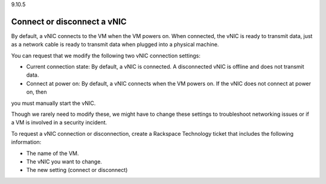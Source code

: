 .. _change-vnic-type:

9.10.5

============================
Connect or disconnect a vNIC
============================

By default, a vNIC connects to the VM when the VM powers on. When connected, 
the vNIC is ready to transmit data, just as a network cable is ready 
to transmit data when plugged into a physical machine.

You can request that we modify the following two vNIC connection settings:

* Current connection state: By default, a vNIC is connected. 
  A disconnected vNIC is offline and does not transmit data.
* Connect at power on: By default, a vNIC connects when the 
  VM powers on. If the vNIC does not connect at power on, then
you must manually start the vNIC.

Though we rarely need to modify these, we might have to change these 
settings to troubleshoot networking issues or if a VM is involved in a 
security incident.

To request a vNIC connection or disconnection, create a Rackspace Technology 
ticket that includes the following information:

* The name of the VM.
* The vNIC you want to change.
* The new setting (connect or disconnect)









